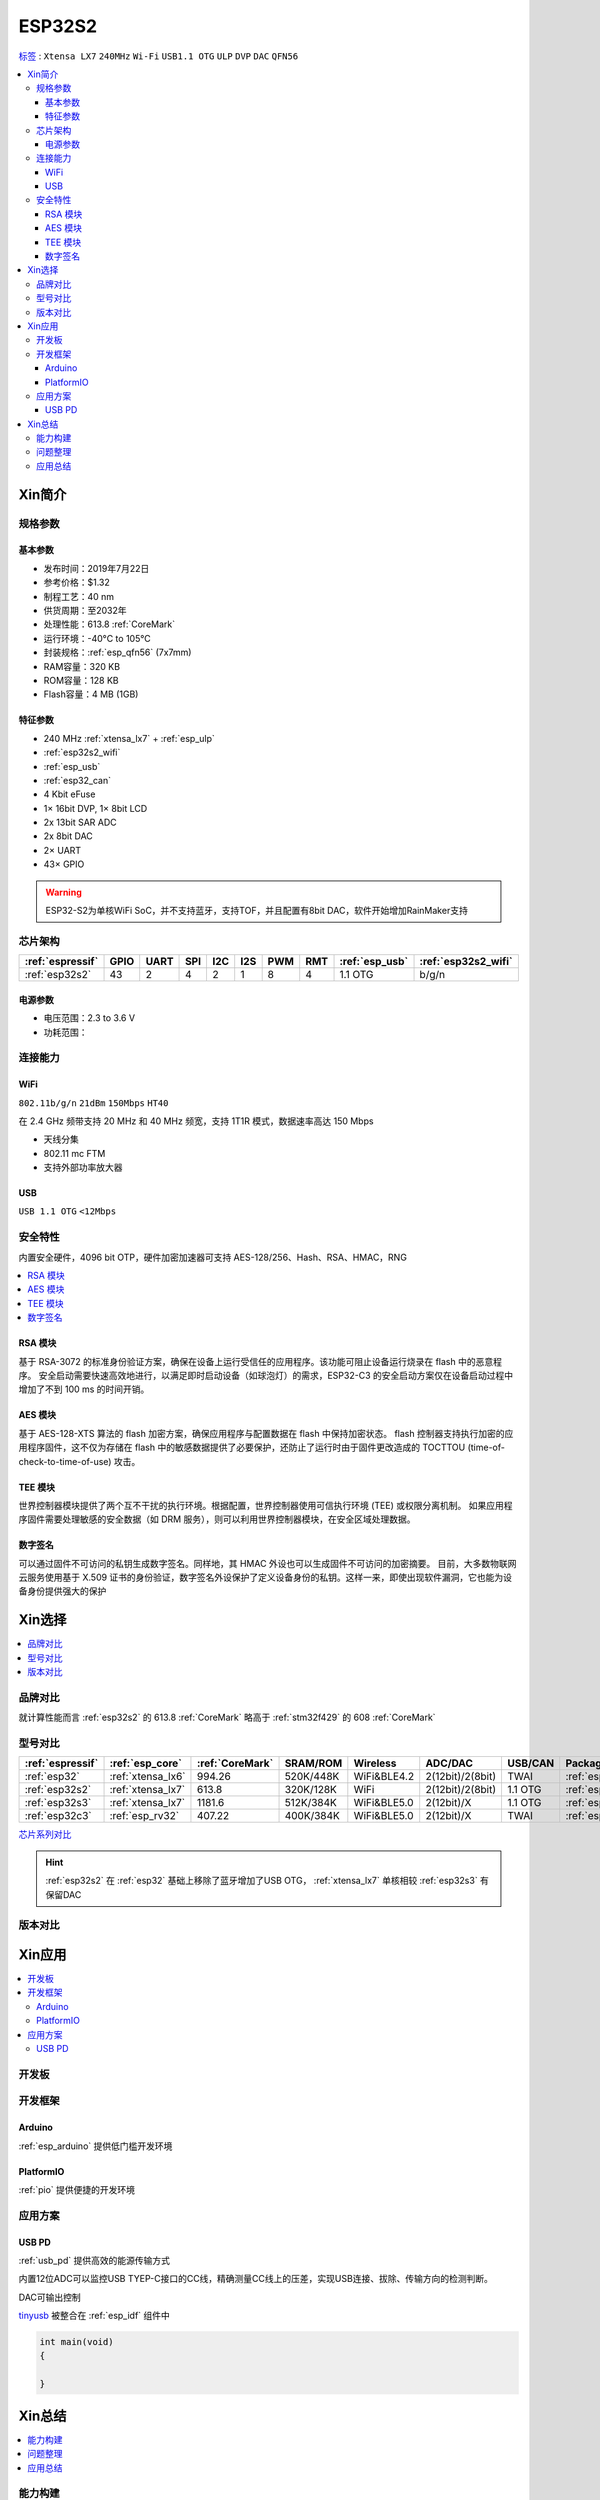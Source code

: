 
.. _esp32s2:

ESP32S2
================

`标签 <https://github.com/SoCXin/ESP32-S2>`_ : ``Xtensa LX7`` ``240MHz`` ``Wi-Fi`` ``USB1.1 OTG`` ``ULP`` ``DVP`` ``DAC`` ``QFN56``

.. contents::
    :local:

Xin简介
-----------

.. image:: ./images/ESP32S2.png
    :target: https://docs.espressif.com/projects/esp-idf/zh_CN/latest/esp32s2/get-started/index.html

规格参数
~~~~~~~~~~~

基本参数
^^^^^^^^^^^

* 发布时间：2019年7月22日
* 参考价格：$1.32
* 制程工艺：40 nm
* 供货周期：至2032年
* 处理性能：613.8 :ref:`CoreMark`
* 运行环境：-40°C to 105°C
* 封装规格：:ref:`esp_qfn56` (7x7mm)
* RAM容量：320 KB
* ROM容量：128 KB
* Flash容量：4 MB (1GB)

特征参数
^^^^^^^^^^^

* 240 MHz :ref:`xtensa_lx7` + :ref:`esp_ulp`
* :ref:`esp32s2_wifi`
* :ref:`esp_usb`
* :ref:`esp32_can`
* 4 Kbit eFuse
* 1× 16bit DVP, 1× 8bit LCD
* 2x 13bit SAR ADC
* 2x 8bit DAC
* 2× UART
* 43× GPIO


.. warning::
    ESP32-S2为单核WiFi SoC，并不支持蓝牙，支持TOF，并且配置有8bit DAC，软件开始增加RainMaker支持

芯片架构
~~~~~~~~~~~

.. list-table::
    :header-rows:  1

    * - :ref:`espressif`
      - GPIO
      - UART
      - SPI
      - I2C
      - I2S
      - PWM
      - RMT
      - :ref:`esp_usb`
      - :ref:`esp32s2_wifi`
    * - :ref:`esp32s2`
      - 43
      - 2
      - 4
      - 2
      - 1
      - 8
      - 4
      - 1.1 OTG
      - b/g/n

电源参数
^^^^^^^^^^^

* 电压范围：2.3 to 3.6 V
* 功耗范围：


连接能力
~~~~~~~~~~~~~~

.. _esp32s2_wifi:

WiFi
^^^^^^^^^^^^^^^
``802.11b/g/n`` ``21dBm`` ``150Mbps`` ``HT40``

在 2.4 GHz 频带支持 20 MHz 和 40 MHz 频宽，支持 1T1R 模式，数据速率高达 150 Mbps

* 天线分集
* 802.11 mc FTM
* 支持外部功率放大器

.. _esp_usb:

USB
^^^^^^^^^^^^^^
``USB 1.1 OTG`` ``<12Mbps``


安全特性
~~~~~~~~~~~~~~

内置安全硬件，4096 bit OTP，硬件加密加速器可支持 AES-128/256、Hash、RSA、HMAC，RNG


.. contents::
    :local:

RSA 模块
^^^^^^^^^^^^^^^

基于 RSA-3072 的标准身份验证方案，确保在设备上运行受信任的应用程序。该功能可阻止设备运行烧录在 flash 中的恶意程序。
安全启动需要快速高效地进行，以满足即时启动设备（如球泡灯）的需求，ESP32-C3 的安全启动方案仅在设备启动过程中增加了不到 100 ms 的时间开销。

AES 模块
^^^^^^^^^^^^^^^

基于 AES-128-XTS 算法的 flash 加密方案，确保应用程序与配置数据在 flash 中保持加密状态。
flash 控制器支持执行加密的应用程序固件，这不仅为存储在 flash 中的敏感数据提供了必要保护，还防止了运行时由于固件更改造成的 TOCTTOU (time-of-check-to-time-of-use) 攻击。

TEE 模块
^^^^^^^^^^^^^^^

世界控制器模块提供了两个互不干扰的执行环境。根据配置，世界控制器使用可信执行环境 (TEE) 或权限分离机制。
如果应用程序固件需要处理敏感的安全数据（如 DRM 服务），则可以利用世界控制器模块，在安全区域处理数据。

数字签名
^^^^^^^^^^^^^^^

可以通过固件不可访问的私钥生成数字签名。同样地，其 HMAC 外设也可以生成固件不可访问的加密摘要。
目前，大多数物联网云服务使用基于 X.509 证书的身份验证，数字签名外设保护了定义设备身份的私钥。这样一来，即使出现软件漏洞，它也能为设备身份提供强大的保护



Xin选择
-----------

.. contents::
    :local:

品牌对比
~~~~~~~~~

就计算性能而言 :ref:`esp32s2` 的 613.8 :ref:`CoreMark` 略高于 :ref:`stm32f429` 的 608 :ref:`CoreMark`

型号对比
~~~~~~~~~

.. list-table::
    :header-rows:  1

    * - :ref:`espressif`
      - :ref:`esp_core`
      - :ref:`CoreMark`
      - SRAM/ROM
      - Wireless
      - ADC/DAC
      - USB/CAN
      - Package
    * - :ref:`esp32`
      - :ref:`xtensa_lx6`
      - 994.26
      - 520K/448K
      - WiFi&BLE4.2
      - 2(12bit)/2(8bit)
      - TWAI
      - :ref:`esp_qfn48`
    * - :ref:`esp32s2`
      - :ref:`xtensa_lx7`
      - 613.8
      - 320K/128K
      - WiFi
      - 2(12bit)/2(8bit)
      - 1.1 OTG
      - :ref:`esp_qfn56`
    * - :ref:`esp32s3`
      - :ref:`xtensa_lx7`
      - 1181.6
      - 512K/384K
      - WiFi&BLE5.0
      - 2(12bit)/X
      - 1.1 OTG
      - :ref:`esp_qfn56`
    * - :ref:`esp32c3`
      - :ref:`esp_rv32`
      - 407.22
      - 400K/384K
      - WiFi&BLE5.0
      - 2(12bit)/X
      - TWAI
      - :ref:`esp_qfn32`

`芯片系列对比 <https://docs.espressif.com/projects/esp-idf/zh_CN/latest/esp32s3/hw-reference/chip-series-comparison.html>`_


.. hint::
    :ref:`esp32s2` 在 :ref:`esp32` 基础上移除了蓝牙增加了USB OTG， :ref:`xtensa_lx7` 单核相较 :ref:`esp32s3` 有保留DAC

版本对比
~~~~~~~~~

.. image:: ./images/ESP32S2ser.png
    :target: https://www.espressif.com/sites/default/files/documentation/esp32-s2_datasheet_cn.pdf



Xin应用
-----------

.. contents::
    :local:

开发板
~~~~~~~~~~

.. image:: ./images/B_ESP32S2.jpg
    :target: https://item.taobao.com/item.htm?spm=a1z09.2.0.0.4cb32e8dCPqAi3&id=641754177657&_u=vgas3eue654

开发框架
~~~~~~~~~~

Arduino
^^^^^^^^^^^^

:ref:`esp_arduino` 提供低门槛开发环境

PlatformIO
^^^^^^^^^^^^

:ref:`pio` 提供便捷的开发环境

应用方案
~~~~~~~~~~



.. _esp_usb_pd:

USB PD
^^^^^^^^^^^^

:ref:`usb_pd` 提供高效的能源传输方式

内置12位ADC可以监控USB TYEP-C接口的CC线，精确测量CC线上的压差，实现USB连接、拔除、传输方向的检测判断。

DAC可输出控制

`tinyusb <https://github.com/hathach/tinyusb>`_ 被整合在 :ref:`esp_idf` 组件中

.. code-block:: bash

    int main(void)
    {

    }



Xin总结
-------------

.. contents::
    :local:

能力构建
~~~~~~~~~~~~~

问题整理
~~~~~~~~~~~~~

应用总结
~~~~~~~~~~~~~

:ref:`esp32s2` 的市场定位及市场竞争力存在一定的短板，就配置而言作为 :ref:`esp8266` 的继任者性价比不够，而作为高性能产品又显得配置过低，与 :ref:`esp32` 、:ref:`esp32s3` 相比没有足够的吸引力，只能作为一个短暂的过渡产品。
